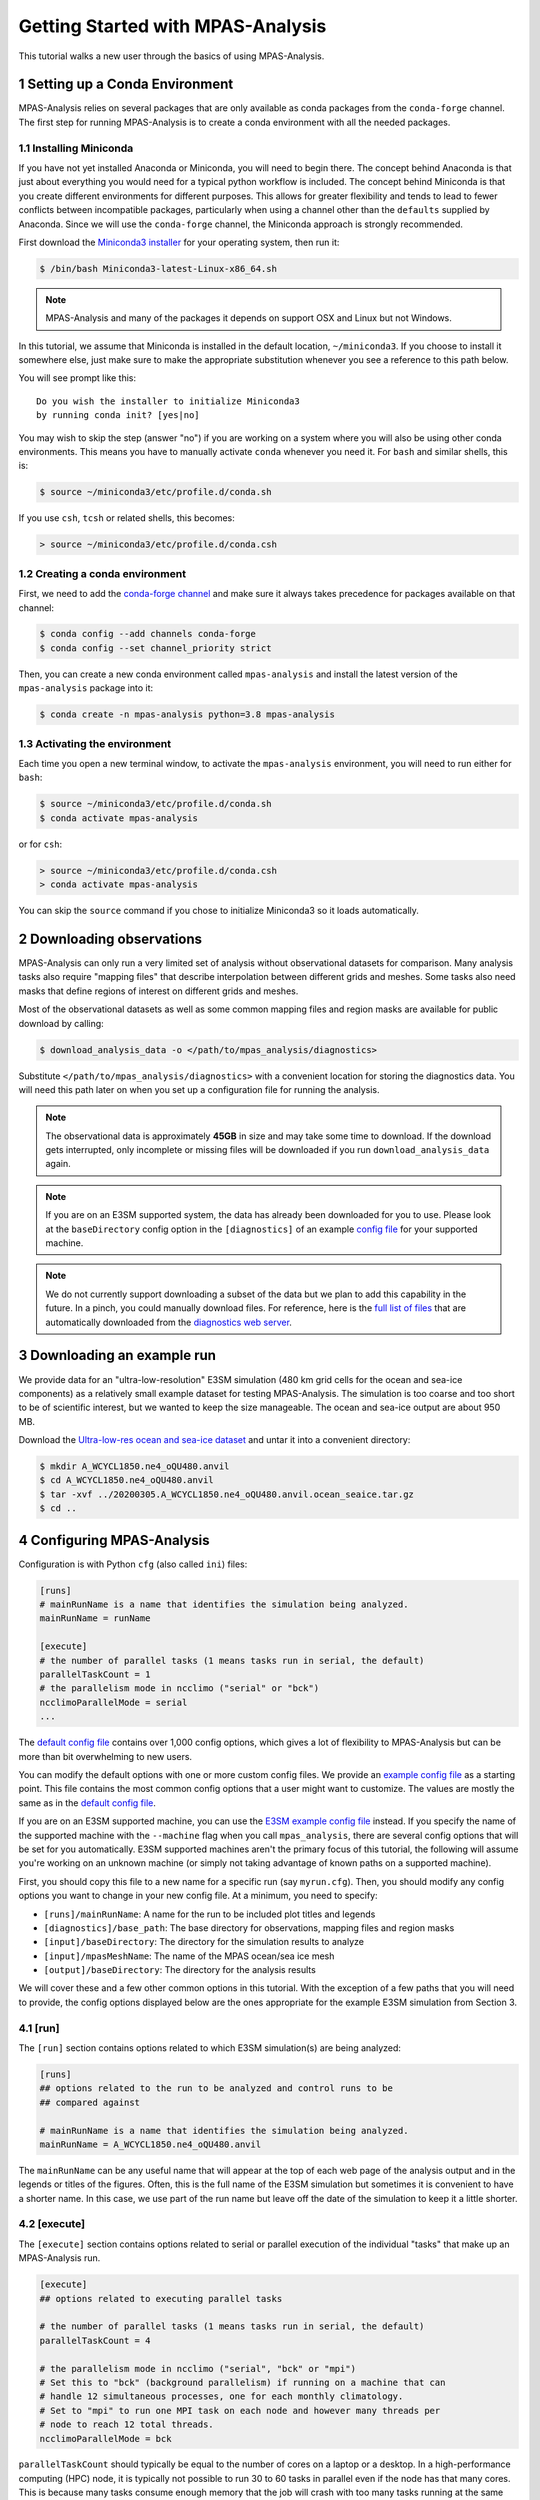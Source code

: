 .. _tutorial_getting_started:

Getting Started with MPAS-Analysis
==================================

This tutorial walks a new user through the basics of using MPAS-Analysis.

1 Setting up a Conda Environment
---------------------------------

MPAS-Analysis relies on several packages that are only available as conda
packages from the ``conda-forge`` channel.  The first step for running
MPAS-Analysis is to create a conda environment with all the needed packages.

1.1 Installing Miniconda
~~~~~~~~~~~~~~~~~~~~~~~~

If you have not yet installed Anaconda or Miniconda, you will need to begin
there.  The concept behind Anaconda is that just about everything you would
need for a typical python workflow is included.  The concept behind Miniconda
is that you create different environments for different purposes.  This allows
for greater flexibility and tends to lead to fewer conflicts between
incompatible packages, particularly when using a channel other than the
``defaults`` supplied by Anaconda.  Since we will use the ``conda-forge``
channel, the Miniconda approach is strongly recommended.

First download the `Miniconda3 installer`_ for your operating system, then run
it:

.. code-block:: bash

   $ /bin/bash Miniconda3-latest-Linux-x86_64.sh

.. note::

   MPAS-Analysis and many of the packages it depends on support OSX and Linux
   but not Windows.

In this tutorial, we assume that Miniconda is installed in the default location,
``~/miniconda3``.  If you choose to install it somewhere else, just make sure
to make the appropriate substitution whenever you see a reference to this path
below.

You will see prompt like this::

   Do you wish the installer to initialize Miniconda3
   by running conda init? [yes|no]

You may wish to skip the step (answer "no") if you are working on a system
where you will also be using other conda environments.  This means you have to
manually activate ``conda`` whenever you need it.  For ``bash`` and similar
shells, this is:

.. code-block:: bash

   $ source ~/miniconda3/etc/profile.d/conda.sh

If you use ``csh``, ``tcsh`` or related shells, this becomes:

.. code-block:: csh

   > source ~/miniconda3/etc/profile.d/conda.csh

1.2 Creating a conda environment
~~~~~~~~~~~~~~~~~~~~~~~~~~~~~~~~

First, we need to add the `conda-forge channel`_ and make sure it always takes
precedence for packages available on that channel:

.. code-block:: bash

   $ conda config --add channels conda-forge
   $ conda config --set channel_priority strict

Then, you can create a new conda environment called ``mpas-analysis`` and
install the latest version of the ``mpas-analysis`` package into it:

.. code-block:: bash

   $ conda create -n mpas-analysis python=3.8 mpas-analysis

1.3 Activating the environment
~~~~~~~~~~~~~~~~~~~~~~~~~~~~~~

Each time you open a new terminal window, to activate the ``mpas-analysis``
environment, you will need to run either for ``bash``:

.. code-block:: bash

   $ source ~/miniconda3/etc/profile.d/conda.sh
   $ conda activate mpas-analysis

or for ``csh``:

.. code-block:: csh

   > source ~/miniconda3/etc/profile.d/conda.csh
   > conda activate mpas-analysis

You can skip the ``source`` command if you chose to initialize Miniconda3 so it
loads automatically.

2 Downloading observations
---------------------------

MPAS-Analysis can only run a very limited set of analysis without observational
datasets for comparison.  Many analysis tasks also require "mapping files" that
describe interpolation between different grids and meshes.  Some tasks also
need masks that define regions of interest on different grids and meshes.

Most of the observational datasets as well as some common mapping files and
region masks are available for public download by calling:

.. code-block:: bash

   $ download_analysis_data -o </path/to/mpas_analysis/diagnostics>

Substitute ``</path/to/mpas_analysis/diagnostics>`` with a convenient location
for storing the diagnostics data.  You will need this path later on when you
set up a configuration file for running the analysis.

.. note::
   The observational data is approximately **45GB** in size and may take some
   time to download.  If the download gets interrupted, only incomplete or
   missing files will be downloaded if you run ``download_analysis_data`` again.

.. note::

   If you are on an E3SM supported system, the data has already
   been downloaded for you to use.  Please look at the ``baseDirectory`` config
   option in the ``[diagnostics]`` of an example `config file`_
   for your supported machine.

.. note::

   We do not currently support downloading a subset of the data but we plan to
   add this capability in the future.  In a pinch, you could manually download
   files.  For reference, here is the `full list of files`_ that are
   automatically downloaded from the `diagnostics web server`_.


3 Downloading an example run
-----------------------------

We provide data for an "ultra-low-resolution" E3SM simulation (480 km grid cells
for the ocean and sea-ice components) as a relatively small example dataset for
testing MPAS-Analysis.  The simulation is too coarse and too short to be of
scientific interest, but we wanted to keep the size manageable.  The ocean and
sea-ice output are about 950 MB.

Download the `Ultra-low-res ocean and sea-ice dataset`_ and untar it into a
convenient directory:

.. code-block:: bash

   $ mkdir A_WCYCL1850.ne4_oQU480.anvil
   $ cd A_WCYCL1850.ne4_oQU480.anvil
   $ tar -xvf ../20200305.A_WCYCL1850.ne4_oQU480.anvil.ocean_seaice.tar.gz
   $ cd ..

4 Configuring MPAS-Analysis
----------------------------

Configuration is with Python ``cfg`` (also called ``ini``) files:

.. code-block:: ini

   [runs]
   # mainRunName is a name that identifies the simulation being analyzed.
   mainRunName = runName

   [execute]
   # the number of parallel tasks (1 means tasks run in serial, the default)
   parallelTaskCount = 1
   # the parallelism mode in ncclimo ("serial" or "bck")
   ncclimoParallelMode = serial
   ...

The `default config file`_ contains over 1,000 config options, which gives a lot
of flexibility to MPAS-Analysis but can be more than bit overwhelming to new
users.

You can modify the default options with one or more custom config files.  We
provide an `example config file`_ as a starting point. This file contains the
most common config options that a user might want to customize.  The values are
mostly the same as in the `default config file`_.

If you are on an E3SM supported machine, you can use the `E3SM example config file`_ instead.  If you specify the name of the supported machine with the
``--machine`` flag when you call ``mpas_analysis``, there are several config
options that will be set for you automatically.  E3SM supported machines aren't
the primary focus of this tutorial, the following will assume you're working
on an unknown machine (or simply not taking advantage of known paths on a
supported machine).

First, you should copy this file to a new name for a specific run (say
``myrun.cfg``).  Then, you should modify any config options you want to change
in your new config file. At a minimum, you need to specify:

* ``[runs]/mainRunName``:  A name for the run to be included plot titles
  and legends
* ``[diagnostics]/base_path``: The base directory for observations,
  mapping files and region masks
* ``[input]/baseDirectory``: The directory for the simulation results
  to analyze
* ``[input]/mpasMeshName``: The name of the MPAS ocean/sea ice mesh
* ``[output]/baseDirectory``: The directory for the analysis results

We will cover these and a few other common options in this tutorial.  With the
exception of a few paths that you will need to provide, the config options
displayed below are the ones appropriate for the example E3SM simulation from
Section 3.

4.1 [run]
~~~~~~~~~

The ``[run]`` section contains options related to which E3SM simulation(s) are
being analyzed:

.. code-block:: ini

    [runs]
    ## options related to the run to be analyzed and control runs to be
    ## compared against

    # mainRunName is a name that identifies the simulation being analyzed.
    mainRunName = A_WCYCL1850.ne4_oQU480.anvil

The ``mainRunName`` can be any useful name that will appear at the top of each
web page of the analysis output and in the legends or titles of the figures.
Often, this is the full name of the E3SM simulation but sometimes it is
convenient to have a shorter name.  In this case, we use part of the run name
but leave off the date of the simulation to keep it a little shorter.

4.2 [execute]
~~~~~~~~~~~~~

The ``[execute]`` section contains options related to serial or parallel
execution of the individual "tasks" that make up an MPAS-Analysis run.

.. code-block:: ini

    [execute]
    ## options related to executing parallel tasks

    # the number of parallel tasks (1 means tasks run in serial, the default)
    parallelTaskCount = 4

    # the parallelism mode in ncclimo ("serial", "bck" or "mpi")
    # Set this to "bck" (background parallelism) if running on a machine that can
    # handle 12 simultaneous processes, one for each monthly climatology.
    # Set to "mpi" to run one MPI task on each node and however many threads per
    # node to reach 12 total threads.
    ncclimoParallelMode = bck

``parallelTaskCount`` should typically be equal to the number of cores on a
laptop or a desktop.  In a high-performance computing (HPC) node, it is
typically not possible to run 30 to 60 tasks in parallel even if the node has
that many cores.  This is because many tasks consume enough memory that the
job will crash with too many tasks running at the same time.  We have found that
``parallelTaskCount`` should typically be somewhere between 6 and 12 for the
HPC machines we use for E3SM.

``ncclimoParallelMode`` indicates how `ncclimo`_ should be run to make
climatologies used in many MPAS-Analysis plots.  Typically, we recommend
``bck``, meaning ``ncclimo`` runs with 12 threads at once on the same node.
In circumstances where ``ncclimo`` is crashing and it appears to be running out
of memory, it is worth exploring ``serial`` or ``mpi`` modes, or using the
``xarray`` and ``dask`` instead to compute climatologies by setting
``[climatology]/useNcclimo = False``

For this tutorial, we suggest starting with 4 parallel tasks and ``ncclimo`` in
``bck`` mode.

4.3 [diagnostics]
~~~~~~~~~~~~~~~~~

The ``diagnostics`` section is used to supply the directory where you downloaded
observations in Section 2.

.. code-block:: ini

    [diagnostics]
    ## config options related to observations, mapping files and region files used
    ## by MPAS-Analysis in diagnostics computations.

    # The base path to the diagnostics directory.  Typically, this will be a shared
    # directory on each E3SM supported machine (see the example config files for
    # its location).  For other machines, this would be the directory pointed to
    # when running "download_analysis_data.py" to get the public observations,
    # mapping files and region files.
    base_path = /path/to/diagnostics

For ``base_path``, supply the path where you downloaded the data
``</path/to/mpas_analysis/diagnostics>``.

4.4 [input]
~~~~~~~~~~~

The ``[input]`` section provides paths to the E3SM simulation data and the name
of the MPAS-Ocean and MPAS-Seaice mesh.

.. code-block:: ini

    [input]
    ## options related to reading in the results to be analyzed

    # directory containing model results
    baseDirectory = /dir/for/model/output

    # Note: an absolute path can be supplied for any of these subdirectories.
    # A relative path is assumed to be relative to baseDirectory.
    # In this example, results are assumed to be in <baseDirecory>/run

    # subdirectory containing restart files
    runSubdirectory = run
    # subdirectory for ocean history files
    oceanHistorySubdirectory = archive/ocn/hist
    # subdirectory for sea ice history files
    seaIceHistorySubdirectory = archive/ice/hist

    # names of namelist and streams files, either a path relative to baseDirectory
    # or an absolute path.
    oceanNamelistFileName = run/mpaso_in
    oceanStreamsFileName = run/streams.ocean
    seaIceNamelistFileName = run/mpassi_in
    seaIceStreamsFileName = run/streams.seaice

    # name of the ocean and sea-ice mesh (e.g. EC30to60E2r2, WC14to60E2r3,
    # ECwISC30to60E2r1, SOwISC12to60E2r4, oQU240, etc.)
    mpasMeshName = oQU480

The ``baseDirectory`` is the path where you untarred the example run.

The ``mpasMeshName`` is the standard E3SM name for the MPAS-Ocean and
MPAS-Seaice mesh.  In this example, this is ``oQU480``, meaning the
quasi-uniform 480-km mesh for the ocean and sea ice.

The ``runSubdirectory`` must contain valid MPAS-Ocean and MPAS-Seaice restart
files, used to get information about the MPAS mesh and the ocean vertical grid.

The ``oceanHistorySubdirectory`` must contain MPAS-Ocean monthly mean output
files, typically named::

   mpaso.hist.am.timeSeriesStatsMonthly.YYYY-MM-DD.nc

Similarly, ``seaIceHistorySubdirectory`` contains the MPAS-Seaice monthly mean
output::

   mpassi.hist.am.timeSeriesStatsMonthly.YYYY-MM-DD.nc

Finally, MPAS-Analysis needs a set of "namelists" and "streams" files that
provide information on the E3SM configuration for MPAS-Ocean and MPAS-Seaice,
and about the output files, respectively.  These are typically also found in
the ``run`` directory.

For the example data, only ``baseDirectory`` and ``mpasMeshName`` need to be
set, the other options can be left as the defaults from the
`example config file`_.

For this tutorial, you just need to set ``baseDirectory`` to the place where
you untarred the simulation results.  The other config options should be as
they are in the code block above.

4.5 [output]
~~~~~~~~~~~~

The ``[output]`` section provides a path where the output from the analysis run
will be written, the option to output the results web pages to another
location, and a list of analysis to be generated (or explicitly skipped).

.. code-block:: ini

    [output]
    ## options related to writing out plots, intermediate cached data sets, logs,
    ## etc.

    # directory where analysis should be written
    # NOTE: This directory path must be specific to each test case.
    baseDirectory = /dir/for/analysis/output

    # provide an absolute path to put HTML in an alternative location (e.g. a web
    # portal)
    htmlSubdirectory = html

    # a list of analyses to generate.  Valid names can be seen by running:
    #   mpas_analysis --list
    # This command also lists tags for each analysis.
    # Shortcuts exist to generate (or not generate) several types of analysis.
    # These include:
    #   'all' -- all analyses will be run
    #   'all_publicObs' -- all analyses for which observations are available on the
    #                      public server (the default)
    #   'all_<tag>' -- all analysis with a particular tag will be run
    #   'all_<component>' -- all analyses from a given component (either 'ocean'
    #                        or 'seaIce') will be run
    #   'only_<component>', 'only_<tag>' -- all analysis from this component or
    #                                       with this tag will be run, and all
    #                                       analysis for other components or
    #                                       without the tag will be skipped
    #   'no_<task_name>' -- skip the given task
    #   'no_<component>', 'no_<tag>' -- in analogy to 'all_*', skip all analysis
    #                                   tasks from the given component or with
    #                                   the given tag.  Do
    #                                      mpas_analysis --list
    #                                   to list all task names and their tags
    # an equivalent syntax can be used on the command line to override this
    # option:
    #    mpas_analysis analysis.cfg --generate \
    #         only_ocean,no_timeSeries,timeSeriesSST
    generate = ['all_publicObs']

``baseDirectory`` is any convenient location for the output.

``htmlSubdirectory`` can simply be the ``<baseDirectory>/html``, the default or
an absolute path to another location.  The later is useful for HPC machines that
have a web portal.

Finally, the ``generate`` option provides a python list of flags that can be
used to determine which analysis will be generated.  For this tutorial, we will
stick with the default, ``'all_publicObs'``, indicating that we will only run
analysis where the observations are included on the public server and which
were downloaded in Section 2 (or analysis that does not require observations).

4.6 [climatology], [timeSeries] and [index]
~~~~~~~~~~~~~~~~~~~~~~~~~~~~~~~~~~~~~~~~~~~

These options determine the start and end years of climatologies (time averages
over a particular month, season or the full year), time series or the El Niño
climate index.

.. code-block:: ini

    [climatology]
    ## options related to producing climatologies, typically to compare against
    ## observations and previous runs

    # the first year over which to average climatalogies
    startYear = 3
    # the last year over which to average climatalogies
    endYear = 5

    [timeSeries]
    ## options related to producing time series plots, often to compare against
    ## observations and previous runs

    # start and end years for timeseries analysis. Use endYear = end to indicate
    # that the full range of the data should be used.  If errorOnMissing = False,
    # the start and end year will be clipped to the valid range.  Otherwise, out
    # of bounds values will lead to an error.  In a "control" config file used in
    # a "main vs. control" analysis run, the range of years must be valid and
    # cannot include "end" because the original data may not be available.
    startYear = 1
    endYear = 5

    [index]
    ## options related to producing nino index.

    # start and end years for El Nino 3.4 analysis. Use endYear = end to indicate
    # that the full range of the data should be used.  If errorOnMissing = False,
    # the start and end year will be clipped to the valid range.  Otherwise, out
    # of bounds values will lead to an error.  In a "control" config file used in
    # a "main vs. control" analysis run, the range of years must be valid and
    # cannot include "end" because the original data may not be available.
    startYear = 1
    endYear = 5

For each of these, options a full year of data must exist for that year to
be included in the analysis.

For the example E3SM simulation that we downloaded in Section 3, only 5 years of
simulation data are available, so we are doing a climatology over the last 3
years (3 to 5) and displaying time series and the El Niño index over the full
5 years.

5 Running MPAS-Analysis
-----------------------

The hard work is done.  Now that we have a config file, we are ready to run.

On many file systems, MPAS-Analysis and other python-based software that used
NetCDF files based on the HDF5 file structure can experience file access errors
unless the following environment variable is set as follows in bash:

.. code-block:: bash

    $ export HDF5_USE_FILE_LOCKING=FALSE

or under csh:

.. code-block:: csh

    > setenv HDF5_USE_FILE_LOCKING FALSE

Then, running MPAS-Analysis is as simple as:

.. code-block:: bash

    $ mpas_analysis myrun.cfg

Typical output is the analysis is running correctly looks something like:

.. code-block:: none

    running: /home/xylar/Desktop/miniconda3/envs/mpas-analysis/bin/ESMF_RegridWeight
    Gen --source /tmp/tmph58_hgz4/src_mesh.nc --destination /tmp/tmph58_hgz4/dst_mes
    h.nc --weight /home/xylar/Desktop/analysis_test/analysis/A_WCYCL1850.ne4_oQU480.
    anvil/mapping/map_oQU480_to_0.5x0.5degree_bilinear.nc --method bilinear --netcdf
    4 --no_log --src_regional --ignore_unmapped
    running: /home/xylar/Desktop/miniconda3/envs/mpas-analysis/bin/ESMF_RegridWeight
    Gen --source /tmp/tmpxt8x1h_6/src_mesh.nc --destination /tmp/tmpxt8x1h_6/dst_mes
    h.nc --weight /home/xylar/Desktop/analysis_test/analysis/A_WCYCL1850.ne4_oQU480.
    anvil/mapping/map_obs_eke_0.25x0.25degree_to_0.5x0.5degree_bilinear.nc --method
    bilinear --netcdf4 --no_log --src_regional --ignore_unmapped
    running: /home/xylar/Desktop/miniconda3/envs/mpas-analysis/bin/ESMF_RegridWeight
    Gen --source /tmp/tmp3_7gpndz/src_mesh.nc --destination /tmp/tmp3_7gpndz/dst_mes
    h.nc --weight /home/xylar/Desktop/analysis_test/analysis/A_WCYCL1850.ne4_oQU480.
    anvil/mapping/map_oQU480_to_6000.0x6000.0km_10.0km_Antarctic_stereo_bilinear.nc
    --method bilinear --netcdf4 --no_log --src_regional --dst_regional --ignore_unma
    pped
    Preprocessing SOSE transect data...
      temperature
      salinity
      potentialDensity
      zonalVelocity
      meridionalVelocity
      velMag
      Done.
    running: /home/xylar/Desktop/miniconda3/envs/mpas-analysis/bin/ESMF_RegridWeight
    Gen --source /tmp/tmpt9n4vb5n/src_mesh.nc --destination /tmp/tmpt9n4vb5n/dst_mes
    h.nc --weight /home/xylar/Desktop/analysis_test/analysis/A_WCYCL1850.ne4_oQU480.
    anvil/mapping/map_oQU480_to_SOSE_transects_5km_bilinear.nc --method bilinear --n
    etcdf4 --no_log --src_regional --dst_regional --ignore_unmapped

    Running tasks:   2% |                                          | ETA:   0:09:04
    Running tasks:  52% |######################                    | ETA:   0:06:13
    Running tasks: 100% |##########################################| Time:  0:18:50

    Log files for executed tasks can be found in /home/xylar/Desktop/analysis_test/a
    nalysis/A_WCYCL1850.ne4_oQU480.anvil/logs
    Total setup time: 0:03:11.74
    Total run time: 0:22:02.33
    Generating webpage for viewing results...
    Done.

The first part of the output, before the progress bar, is the "setup" phase
where MPAS-Analysis is checking if the requested analysis can be run on the
simulation results.  The specific output shown here is related to creating
so-called mapping files that are used to interpolate between the ``oQU480`` mesh
and the various grids MPAS-Analysis uses to compare with observations.  Since
MPAS-Analysis didn't know about that ``oQU480`` mesh ahead of time, it is
creating mapping files and regions masks for this mesh on the fly.

The command-line tool has several more options you can explore with

.. code-block:: bash

    $ mpas_analysis --help

These include listing the available analysis tasks and their tags, purging a
previous analysis run before running the analysis again, plotting all available
color maps, and outputting verbose python error messages when the analysis fails
during the setup phase (before a progress bar appears).

6 Viewing the Output
--------------------

The primary output from MPAS-Analysis is a set of web pages, each containing
galleries of figures.  The output can be found in the directory you provided in
Section 4.5, which is the ``html`` subdirectory of the base output directory by
default.  If the web page is incomplete, it presumably means there was an error
during the analysis run, since the web page is generated as the final step.

The main web page has links to the ocean and sea-ice web pages as well as some
"provenance" information about which version of MPAS-Analysis you were using
and how it was configured.

The web page generated by this tutorial should look something like
`this example output`_.

7 Troubleshooting
-----------------

This section briefly describes strategies for diagnosing errors in
MPAS-Analysis.  This tutorial cannot hope to provide a comprehensive guide to
troubleshooting these errors.  Please search the documentation, Google the error
online, or get in touch with the MPAS-Analysis developer team (by
`posting an issue`_ on GitHub) if you are experiencing an error.

7.1 Purging old Analysis
~~~~~~~~~~~~~~~~~~~~~~~~

One thing you might want to try first if you are experiencing problems is to
delete any analysis you may already have in your output directory:

.. code-block:: bash

    $ mpas_analysis --purge myrun.cfg

This will first delete existing analysis and then run the analysis again.

7.2 Errors During Setup
~~~~~~~~~~~~~~~~~~~~~~~

If an error occurs during setup, by default the full python traceback is
suppressed.  This is because some tasks fail because the run being analyzed was
not configured for that analysis.  In such cases, many users want the analysis
to continue, simply skipping the tasks that can't be run.

However, this means that sometime the analysis is not configured properly and
as a results most or all tasks are not running.  To find out why, you will
probably need to run:

.. code-block:: bash

    $ mpas_analysis --verbose myrun.cfg

This will give you a detailed python stack trace.  Even if this is not helpful
to you, it might help developers to troubleshoot your issue.

7.2 Errors in Tasks
~~~~~~~~~~~~~~~~~~~

If you see the progress bar start but error occur during running of analysis
tasks, the error messages will not be displayed to the screen.  Instead, they
will be in log files (as stated in the short error message letting you know
that a task has failed).  The contents of these log files may help you to
determine the cause of the error.  If not, please include them if you are
`posting an issue`_ on GitHub.


.. _`Miniconda3 installer`: https://docs.conda.io/en/latest/miniconda.html
.. _`conda-forge channel`: https://conda-forge.org/
.. _`config file`: https://github.com/MPAS-Dev/MPAS-Analysis/tree/master/configs
.. _`Ultra-low-res ocean and sea-ice dataset`: https://web.lcrc.anl.gov/public/e3sm/diagnostics/test_output/20200305.A_WCYCL1850.ne4_oQU480.anvil/20200305.A_WCYCL1850.ne4_oQU480.anvil.ocean_seaice.tar.gz
.. _`full list of files`: https://github.com/MPAS-Dev/MPAS-Analysis/blob/master/mpas_analysis/obs/analysis_input_files
.. _`diagnostics web server`: https://web.lcrc.anl.gov/public/e3sm/diagnostics/
.. _`default config file`: https://github.com/MPAS-Dev/MPAS-Analysis/blob/master/mpas_analysis/default.cfg
.. _`example config file`: https://github.com/MPAS-Dev/MPAS-Analysis/blob/master/example.cfg
.. _`E3SM example config file`: https://github.com/MPAS-Dev/MPAS-Analysis/blob/master/example_e3sm.cfg
.. _`ncclimo`: http://nco.sourceforge.net/nco.html#ncclimo-netCDF-Climatology-Generator
.. _`this example output`: https://mpas-dev.github.io/MPAS-Analysis/examples/QU480
.. _`posting an issue`: https://github.com/MPAS-Dev/MPAS-Analysis/issues
